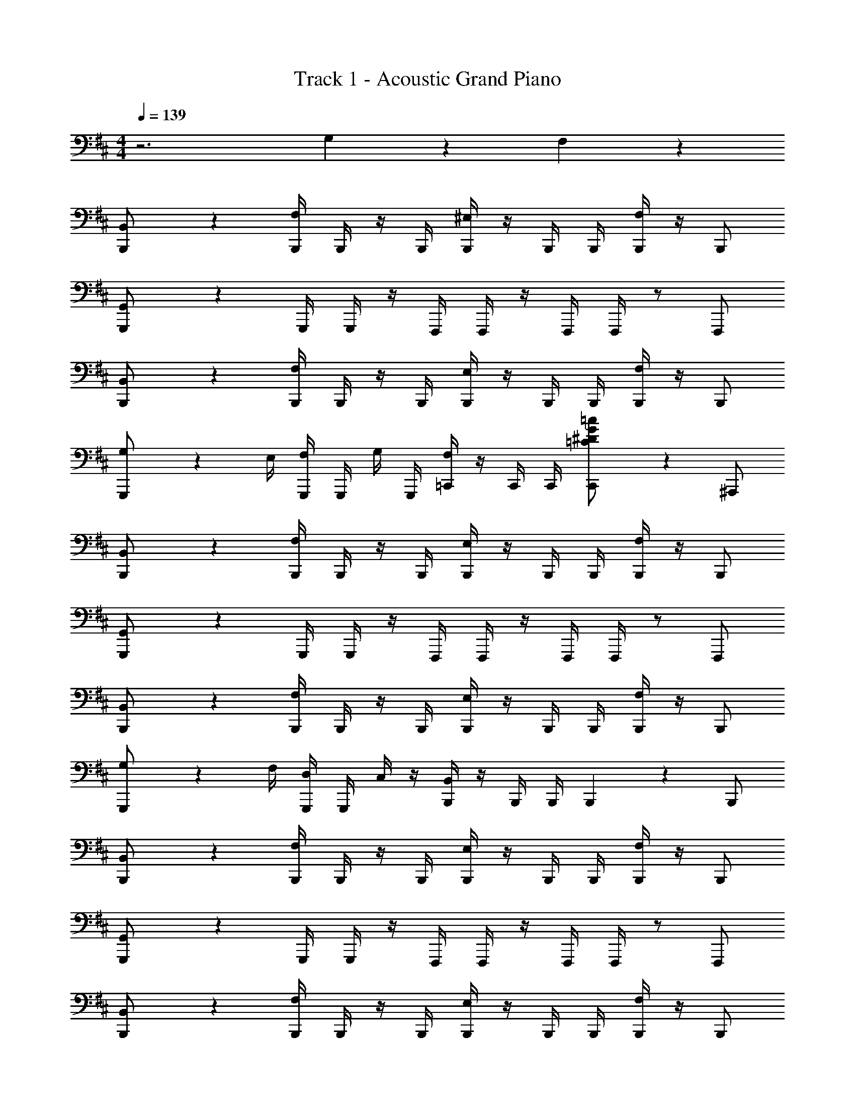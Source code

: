 X: 1
T: Track 1 - Acoustic Grand Piano
Z: ABC Generated by Starbound Composer v0.8.7
L: 1/4
M: 4/4
Q: 1/4=139
K: Bm
z3 G,/5 z3/10 F,/5 z3/10 
[B,,2/5B,,,/] z3/5 [B,,,/4F,2/5] B,,,/4 z/4 B,,,/4 [B,,,/4^E,2/5] z/4 B,,,/4 B,,,/4 [B,,,/4F,2/5] z/4 B,,,/ 
[G,,2/5G,,,/] z3/5 G,,,/4 G,,,/4 z/4 F,,,/4 F,,,/4 z/4 F,,,/4 F,,,/4 z/ F,,,/ 
[B,,2/5B,,,/] z3/5 [B,,,/4F,2/5] B,,,/4 z/4 B,,,/4 [B,,,/4E,2/5] z/4 B,,,/4 B,,,/4 [B,,,/4F,2/5] z/4 B,,,/ 
[G,3/10G,,,/] z9/20 E,/4 [F,/4G,,,/4] G,,,/4 G,/4 G,,,/4 [=C,,/4F,2/5] z/4 C,,/4 C,,/4 [C,,/5=C/^D/G/=c/] z3/10 ^A,,,/ 
[B,,2/5B,,,/] z3/5 [B,,,/4F,2/5] B,,,/4 z/4 B,,,/4 [B,,,/4E,2/5] z/4 B,,,/4 B,,,/4 [B,,,/4F,2/5] z/4 B,,,/ 
[G,,2/5G,,,/] z3/5 G,,,/4 G,,,/4 z/4 F,,,/4 F,,,/4 z/4 F,,,/4 F,,,/4 z/ F,,,/ 
[B,,2/5B,,,/] z3/5 [B,,,/4F,2/5] B,,,/4 z/4 B,,,/4 [B,,,/4E,2/5] z/4 B,,,/4 B,,,/4 [B,,,/4F,2/5] z/4 B,,,/ 
[G,3/10G,,,/] z9/20 F,/4 [D,/4G,,,/4] G,,,/4 C,/4 z/4 [B,,,/4B,,2/5] z/4 B,,,/4 B,,,/4 B,,,/5 z3/10 B,,,/ 
[B,,2/5B,,,/] z3/5 [B,,,/4F,2/5] B,,,/4 z/4 B,,,/4 [B,,,/4E,2/5] z/4 B,,,/4 B,,,/4 [B,,,/4F,2/5] z/4 B,,,/ 
[G,,2/5G,,,/] z3/5 G,,,/4 G,,,/4 z/4 F,,,/4 F,,,/4 z/4 F,,,/4 F,,,/4 z/ F,,,/ 
[B,,2/5B,,,/] z3/5 [B,,,/4F,2/5] B,,,/4 z/4 B,,,/4 [B,,,/4E,2/5] z/4 B,,,/4 B,,,/4 [B,,,/4F,2/5] z/4 B,,,/ 
[G,3/10G,,,/] z9/20 E,/4 [F,/4G,,,/4] G,,,/4 G,/4 G,,,/4 [C,,/4F,2/5] z/4 C,,/4 C,,/4 [C,,/5C/D/G/c/] z3/10 A,,,/ 
[B,,2/5B,,,/] z3/5 [B,,,/4F,2/5] B,,,/4 z/4 B,,,/4 [B,,,/4E,2/5] z/4 B,,,/4 B,,,/4 [B,,,/4F,2/5] z/4 B,,,/ 
[G,,2/5G,,,/] z3/5 G,,,/4 G,,,/4 z/4 F,,,/4 F,,,/4 z/4 F,,,/4 F,,,/4 z/ F,,,/ 
[B,,2/5B,,,/] z3/5 [B,,,/4F,2/5] B,,,/4 z/4 B,,,/4 [B,,,/4E,2/5] z/4 B,,,/4 B,,,/4 [B,,,/4F,2/5] z/4 B,,,/ 
[G,3/10G,,,/] z9/20 F,/4 [D,/4G,,,/4] G,,,/4 C,/4 z/4 [B,,,/4B,,2/5] z/4 B,,,/4 B,,,/4 B,,,/5 z3/10 B,,,/ 
B,,/4 z7/4 B,,/4 z7/4 
B,,/4 z7/4 B,,/4 z7/4 
B,,/4 z7/4 B,,/4 z23/4 
B,,,/ z/4 B,,/ z3/4 B,,,/ z/4 B,,,/ z/4 B,,, 
B,,/ B,,,/ z/ B,,,/ z B,,,/ B,,3/4 
B,,,/ z/4 B,,,/4 B,,,/4 B,,,/ z/4 B,,,/ z/4 B,,,3/4 z/4 =A,,, 
A,,,/4 ^A,,,/4 B,,,2 B,,,/ z/4 B,,,/4 B,,,/ z 
=A,,,/4 ^A,,,/4 B,,,/ B,,,/ z/ ^C,,/ z/ C,,/ z 
C,, B,,3/4 B,,,/ z/4 B,,,/4 B,,,/4 B,,,/ z/4 B,,,/ z/4 
B,,,3/4 z/4 =A,,, A,,,/4 ^A,,,/4 B,,,2 
M: 6/4
z6 
M: 4/4
[B,,,/4B,,/4] z/4 B,,,/4 B,,,/4 [B,,,/4B,,/4] z/4 B,,,/4 B,,,/4 B,,,/4 z/4 B,,,/4 [B,,,/4B,,/4] z/4 [B,,,/4B,,/4] B,,,/4 z/4 
B,,,/4 z/4 B,,,/4 B,,,/4 [B,,,/4B,,/4] z/4 B,,,/4 B,,,/4 B,,,/4 z/4 B,,,/4 [B,,,/4B,,/4] z/4 [B,,,/4B,,/4] B,,,/4 z/4 
[B,,,/4B,,/4] z/4 B,,,/4 B,,,/4 [B,,,/4B,,/4] z/4 B,,,/4 B,,,/4 B,,,/4 z/4 B,,,/4 [B,,,/4B,,/4] z/4 [B,,,/4B,,/4] B,,,/4 z/4 
B,,,/4 z/4 B,,,/4 B,,,/4 [B,,,/4B,,/4] z/4 B,,,/4 B,,,/4 C,,/4 z/4 C,/4 z/4 =C,,/4 z/4 =C,/4 z/4 
[B,,,/4B,,/4] z/4 B,,,/4 B,,,/4 [B,,,/4B,,/4] z/4 B,,,/4 B,,,/4 B,,,/4 z/4 B,,,/4 [B,,,/4B,,/4] B,,,/4 [B,,,/4B,,/4] B,,,/4 z/4 
B,,,/4 z/4 B,,,/4 B,,,/4 [B,,,/4B,,/4] z/4 B,,,/4 B,,,/4 B,,,/4 z/4 B,,,/4 [B,,,/4B,,/4] B,,,/4 [B,,,/4B,,/4] B,,,/4 z/4 
[B,,,/4B,,/4] z/4 B,,,/4 B,,,/4 [B,,,/4B,,/4] z/4 B,,,/4 B,,,/4 B,,,/4 z/4 B,,,/4 [B,,,/4B,,/4] B,,,/4 [B,,,/4B,,/4] B,,,/4 z/4 
B,,,/4 z/4 B,,,/4 B,,,/4 [B,,,/4B,,/4] z/4 B,,,/4 B,,,/4 ^C,,/4 z/4 ^C,/4 z/4 =C,,/4 z/4 =C,/4 z/4 
[B/4B,,,/4B,,/4] B,/4 [B,/4B,,,/4] [B,/4B,,,/4] [b/4B,,,/4B,,/4] B,/4 [b/4B,,,/4] [B,/4B,,,/4] [B,/4B,,,/4] B,/4 [B,/4B,,,/4] [B,,,/4B,,/4] B,/4 [B,/4B,,,/4B,,/4] [B,/4B,,,/4] z/4 
[B/4B,,,/4] B,/4 B,,,/4 [B,/4B,,,/4] [B,/4B,,,/4B,,/4] B/4 [a/4B,/4B,,,/4] B,,,/4 [f/4B,/4B,,,/4] z/4 [B,/4B,,,/4] [B,/4B,,,/4B,,/4] [f/4B,/4B,,,/4] [B,,,/4B,,/4] [B,/4B,,,/4] B,/4 
[B/4B,,,/4B,,/4] B,/4 [B,/4B,,,/4] [B,/4B,,,/4] [b/4B,,,/4B,,/4] B,/4 [b/4B,,,/4] [B/4B,/4B,,,/4] [B,/4B,,,/4] [b/4B,/4] [b'/4B,/4B,,,/4] [B,,,/4B,,/4] [B/4B,/4B,,,/4] [B/4B,/4B,,,/4B,,/4] [B,/4B,,,/4] B/4 
[B/4B,,,/4] B,/4 B,,,/4 [B,/4B,,,/4] [B,/4B,,,/4B,,/4] B/4 [a/4B,/4B,,,/4] B,,,/4 [f/4^C,,/4] z/4 [^C/4^C,/4] z/4 [f/4=C,,/4] z/4 [=C/4=C,/4] z/4 
[B/4B,,,/4B,,/4] B,/4 [B,/4B,,,/4] [B,/4B,,,/4] [b/4B,,,/4B,,/4] B,/4 [b/4B,,,/4] [B,/4B,,,/4] [B,/4B,,,/4] B,/4 [B,/4B,,,/4] [B,,,/4B,,/4] B,/4 [B,/4B,,,/4B,,/4] [B,/4B,,,/4] z/4 
[B/4B,,,/4] B,/4 B,,,/4 [B,/4B,,,/4] [B,/4B,,,/4B,,/4] B/4 [a/4B,/4B,,,/4] B,,,/4 [f/4B,/4B,,,/4] z/4 [B,/4B,,,/4] [B,/4B,,,/4B,,/4] [B,/4B,,,/4] [B,,,/4B,,/4] [B,/4B,,,/4] B,/4 
[B/4B,,,/4B,,/4] B,/4 [B,/4B,,,/4] [B,/4B,,,/4] [b/4B,,,/4B,,/4] B,/4 [b/4B,,,/4] [B,/4B,,,/4] [B,/4B,,,/4] B,/4 [B,/4B,,,/4] [B,,,/4B,,/4] [B/4B,/4B,,,/4] [B/4B,/4B,,,/4B,,/4] [B,/4B,,,/4] B/4 
[B/4B,,,/4] B,/4 B,,,/4 [B,/4B,,,/4] [B,/4B,,,/4B,,/4] B/4 [a/4B,/4B,,,/4] B,,,/4 [f/4^C,,/4] z/4 [^C/4^C,/4] z/4 [f/4=C,,/4] z/4 [=C/4=C,/4] z/4 
[B/4B,,,/4B,,/4] z/4 B,,,/4 B,,,/4 [B,,,/4B,,/4] z/4 [A/4B,,,/4] B,,,/4 [B/4B,,,/4] z/4 [A/4B,,,/4] [B,,,/4B,,/4] B/4 [B,,,/4B,,/4] [A/4B,,,/4] [d/4B,,,/4] 
[B,,,/4B,,/4] z/4 [B/4B,,,/4] B,,,/4 [A/4B,,,/4B,,/4] B/4 B,,,/4 [d/4B,,,/4] B,,,/4 z/4 [B/4B,,,/4] [B,,,/4B,,/4] A/4 [B/4B,,,/4B,,/4] B,,,/4 z/4 
[B/4D,,/4D,/4] z/4 D,,/4 D,,/4 [D,,/4D,/4] z/4 [A/4D,,/4] D,,/4 [B/4D,,/4D,/4] z/4 [A/4D,,/4] [D,,/4D,/4] B/4 D,,/4 [A/4D,,/4D,/4] [d/4D,,/4] 
[E,,/4=E,/4] z/4 [B/4E,,/4] E,,/4 [A/4E,,/4E,/4] B/4 E,,/4 [d/4E,,/4] [E,,/4E,/4] z/4 [B/4E,,/4] [E,,/4E,/4] A/4 [B/4E,,/4] [E,,/4E,/4] z/4 
[B/4B,,,/4B,,/4] z/4 B,,,/4 B,,,/4 [B,,,/4B,,/4] z/4 [A/4B,,,/4] B,,,/4 [B/4B,,,/4B,,/4] z/4 [A/4B,,,/4] [B,,,/4B,,/4] B/4 B,,,/4 [A/4B,,,/4B,,/4] [d/4B,,,/4] 
[B,,,/4B,,/4] z/4 [B/4B,,,/4] B,,,/4 [A/4B,,,/4B,,/4] B/4 B,,,/4 [d/4B,,,/4] [B,,,/4B,,/4] z/4 [B/4B,,,/4] [B,,,/4B,,/4] A/4 [B/4B,,,/4] [B,,,/4B,,/4] z/4 
[B/4D,,/4D,/4] z/4 D,,/4 D,,/4 [D,,/4D,/4] z/4 [A/4D,,/4] D,,/4 [B/4D,,/4D,/4] z/4 [A/4D,,/4] [D,,/4D,/4] B/4 D,,/4 [A/4D,,/4D,/4] [d/4D,,/4] 
[E,,/4E,/4] z/4 [B/4E,,/4] E,,/4 [A/4E,,/4E,/4] B/4 E,,/4 [d/4E,,/4] [E,,/4E,/4] z/4 [B/4E,,/4] [E,,/4E,/4] A/4 [B/4E,,/4] [E,,/4E,/4] z/4 
b/5 z3/10 ^a/5 z3/10 =a/5 z3/10 ^g/5 z3/10 =g/5 z3/10 f/5 z3/10 ^e/5 z3/10 =e/5 z3/10 
B,/8 C/8 C/8 ^C/8 =D/8 ^D/8 D/8 E/8 ^E/8 F/8 F/8 G/8 ^G/8 A/8 A/8 ^A/8 B/8 c/8 c/8 ^c/8 d/8 ^d/8 d/8 e/8 ^e/8 f/8 f/8 g/8 ^g/8 a/8 a/8 ^a/8 
[B,FBb] 
